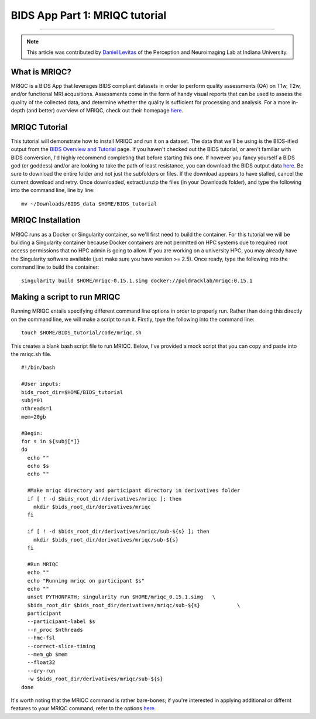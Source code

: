 .. _MRIQC:

=============
BIDS App Part 1: MRIQC tutorial
=============

-------------

.. note::

  This article was contributed by `Daniel Levitas <https://perceptionandneuroimaging.psych.indiana.edu/people/daniellevitas.html>`__ of the Perception and Neuroimaging Lab at Indiana University.
  
What is MRIQC?
*************

MRIQC is a BIDS App that leverages BIDS compliant datasets in order to perform quality assessments (QA) on T1w, T2w, and/or functional MRI acqusitions. Assessments come in the form of handy visual reports that can be used to assess the quality of the collected data, and determine whether the quality is sufficient for processing and analysis. For a more in-depth (and better) overview of MRIQC, check out their homepage `here <https://mriqc.readthedocs.io/en/stable/>`__.

MRIQC Tutorial
**************

This tutorial will demonstrate how to install MRIQC and run it on a dataset. The data that we'll be using is the BIDS-ified output from the `BIDS Overview and Tutorial <https://andysbrainbook.readthedocs.io/en/latest/OpenScience/OS/BIDS_Overview.html>`__ page. If you haven't checked out the BIDS tutorial, or aren't familiar with BIDS conversion, I'd highly recommend completing that before starting this one. If however you fancy yourself a BIDS god (or goddess) and/or are looking to take the path of least resistance, you can download the BIDS output data `here <https://drive.google.com/drive/folders/13NmGGaRxqgSaqs8zUOGLxlcj1I6BrNle?usp=sharing>`__. Be sure to download the entire folder and not just the subfolders or files. If the download appears to have stalled, cancel the current download and retry. Once downloaded, extract/unzip the files (in your Downloads folder), and type the following into the command line, line by line:

::

  mv ~/Downloads/BIDS_data $HOME/BIDS_tutorial
  
  
MRIQC Installation
******************

MRIQC runs as a Docker or Singularity container, so we'll first need to build the container. For this tutorial we will be building a Singularity container because Docker containers are not permitted on HPC systems due to required root access permissions that no HPC admin is going to allow. If you are working on a university HPC, you may already have the Singularity software available (just make sure you have version >= 2.5). Once ready, type the following into the command line to build the container:

::

  singularity build $HOME/mriqc-0.15.1.simg docker://poldracklab/mriqc:0.15.1
  

Making a script to run MRIQC
****************************

Running MRIQC entails specifying different command line options in order to properly run. Rather than doing this directly on the command line, we will make a script to run it. Firstly, tpye the following into the command line:

::

  touch $HOME/BIDS_tutorial/code/mriqc.sh
  
This creates a blank bash script file to run MRIQC. Below, I've provided a mock script that you can copy and paste into the mriqc.sh file. 

::

  #!/bin/bash
  
  #User inputs:
  bids_root_dir=$HOME/BIDS_tutorial
  subj=01
  nthreads=1
  mem=20gb
  
  #Begin:
  for s in ${subj[*]}
  do
    echo ""
    echo $s
    echo ""

    #Make mriqc directory and participant directory in derivatives folder
    if [ ! -d $bids_root_dir/derivatives/mriqc ]; then
      mkdir $bids_root_dir/derivatives/mriqc
    fi

    if [ ! -d $bids_root_dir/derivatives/mriqc/sub-${s} ]; then
      mkdir $bids_root_dir/derivatives/mriqc/sub-${s}
    fi

    #Run MRIQC
    echo ""
    echo "Running mriqc on participant $s"
    echo ""
    unset PYTHONPATH; singularity run $HOME/mriqc_0.15.1.simg 	\
    $bids_root_dir $bids_root_dir/derivatives/mriqc/sub-${s} 		\
    participant 													\
    --participant-label $s 											\
    --n_proc $nthreads												\
    --hmc-fsl														\
    --correct-slice-timing											\
    --mem_gb $mem 													\
    --float32 														\
    --dry-run 														\
    -w $bids_root_dir/derivatives/mriqc/sub-${s}
  done


It's worth noting that the MRIQC command is rather bare-bones; if you're interested in applying additional or differnt features to your MRIQC command, refer to the options `here <https://mriqc.readthedocs.io/en/stable/running.html>`__.

